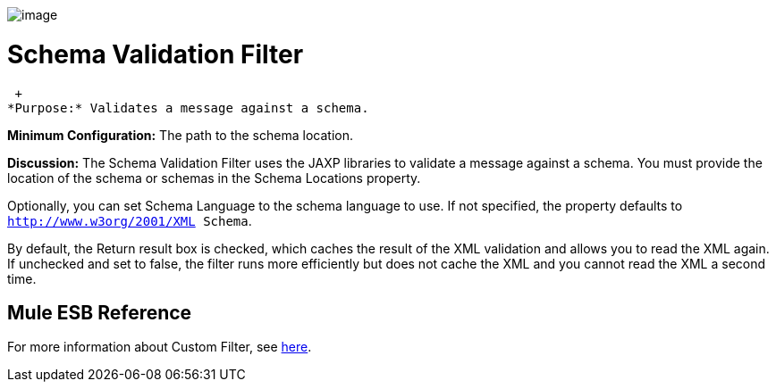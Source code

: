 image:/docs/download/attachments/87688021/Filter-48x32.png?version=1&modificationDate=1320451501280[image]

= Schema Validation Filter

 +
*Purpose:* Validates a message against a schema.

*Minimum Configuration:* The path to the schema location.

*Discussion:* The Schema Validation Filter uses the JAXP libraries to validate a message against a schema. You must provide the location of the schema or schemas in the Schema Locations property.

Optionally, you can set Schema Language to the schema language to use. If not specified, the property defaults to `http://www.w3org/2001/XML Schema`.

By default, the Return result box is checked, which caches the result of the XML validation and allows you to read the XML again. If unchecked and set to false, the filter runs more efficiently but does not cache the XML and you cannot read the XML a second time.

== Mule ESB Reference

For more information about Custom Filter, see link:/docs/display/33X/Filters+Configuration+Reference#FiltersConfigurationReference-FiltersConfigurationReference-Schemavalidationfilter[here].
